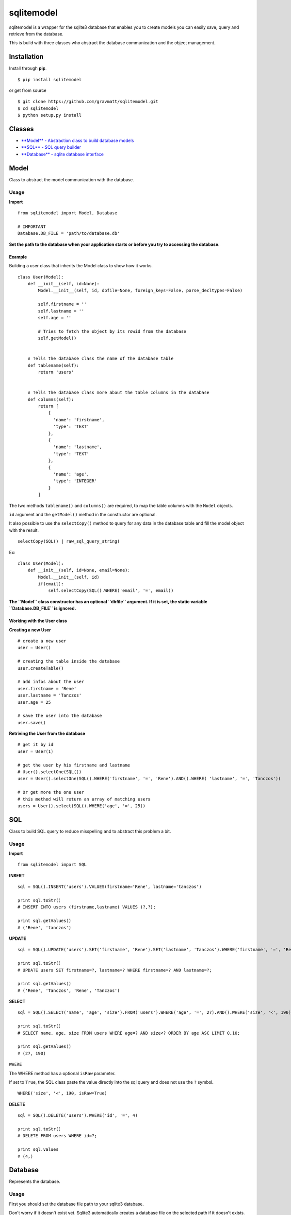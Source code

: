 sqlitemodel
===========

sqlitemodel is a wrapper for the sqlite3 database that enables you to
create models you can easily save, query and retrieve from the database.

This is build with three classes who abstract the database communication
and the object management.

Installation
------------

Install through **pip**.

::

    $ pip install sqlitemodel

or get from source

::

    $ git clone https://github.com/gravmatt/sqlitemodel.git
    $ cd sqlitemodel
    $ python setup.py install

Classes
-------

-  `**Model** - Abstraction class to build database models <#model>`__

-  `**SQL** - SQL query builder <#sql>`__

-  `**Database** - sqlite database interface <#database>`__

Model
-----

Class to abstract the model communication with the database.

Usage
~~~~~

**Import**

::

    from sqlitemodel import Model, Database

    # IMPORTANT
    Database.DB_FILE = 'path/to/database.db'

**Set the path to the database when your application starts or before
you try to accessing the database.**

Example
^^^^^^^

Building a user class that inherits the Model class to show how it
works.

::

    class User(Model):
        def __init__(self, id=None):
            Model.__init__(self, id, dbfile=None, foreign_keys=False, parse_decltypes=False)

            self.firstname = ''
            self.lastname = ''
            self.age = ''

            # Tries to fetch the object by its rowid from the database
            self.getModel()


        # Tells the database class the name of the database table
        def tablename(self):
            return 'users'


        # Tells the database class more about the table columns in the database
        def columns(self):
            return [
                {
                  'name': 'firstname',
                  'type': 'TEXT'
                },
                {
                  'name': 'lastname',
                  'type': 'TEXT'
                },
                {
                  'name': 'age',
                  'type': 'INTEGER'
                }
            ]

The two methods ``tablename()`` and ``columns()`` are required, to map
the table columns with the ``Model`` objects.

``id`` argument and the ``getModel()`` method in the constructor are
optional.

It also possible to use the ``selectCopy()`` method to query for any
data in the database table and fill the model object with the result.

::

    selectCopy(SQL() | raw_sql_query_string)

Ex:

::

    class User(Model):
        def __init__(self, id=None, email=None):
            Model.__init__(self, id)
            if(email):
                self.selectCopy(SQL().WHERE('email', '=', email))

**The ``Model`` class constructor has an optional ``dbfile`` argument.
If it is set, the static variable ``Database.DB_FILE`` is ignored.**

Working with the User class
^^^^^^^^^^^^^^^^^^^^^^^^^^^

**Creating a new User**

::

    # create a new user
    user = User()

    # creating the table inside the database
    user.createTable()

    # add infos about the user
    user.firstname = 'Rene'
    user.lastname = 'Tanczos'
    user.age = 25

    # save the user into the database
    user.save()

**Retriving the User from the database**

::

    # get it by id
    user = User(1)

    # get the user by his firstname and lastname
    # User().selectOne(SQL())
    user = User().selectOne(SQL().WHERE('firstname', '=', 'Rene').AND().WHERE( 'lastname', '=', 'Tanczos'))

    # Or get more the one user
    # this method will return an array of matching users
    users = User().select(SQL().WHERE('age', '=', 25))

SQL
---

Class to build SQL query to reduce misspelling and to abstract this
problem a bit.

Usage
~~~~~

**Import**

::

    from sqlitemodel import SQL

**INSERT**

::

    sql = SQL().INSERT('users').VALUES(firstname='Rene', lastname='tanczos')

    print sql.toStr()
    # INSERT INTO users (firstname,lastname) VALUES (?,?);

    print sql.getValues()
    # ('Rene', 'tanczos')

**UPDATE**

::

    sql = SQL().UPDATE('users').SET('firstname', 'Rene').SET('lastname', 'Tanczos').WHERE('firstname', '=', 'Rene').AND().WHERE('lastname', '=', 'Tanczos')

    print sql.toStr()
    # UPDATE users SET firstname=?, lastname=? WHERE firstname=? AND lastname=?;

    print sql.getValues()
    # ('Rene', 'Tanczos', 'Rene', 'Tanczos')

**SELECT**

::

    sql = SQL().SELECT('name', 'age', 'size').FROM('users').WHERE('age', '=', 27).AND().WHERE('size', '<', 190).ORDER_BY('age', 'ASC').LIMIT(0, 10)

    print sql.toStr()
    # SELECT name, age, size FROM users WHERE age=? AND size<? ORDER BY age ASC LIMIT 0,10;

    print sql.getValues()
    # (27, 190)

``WHERE``

The WHERE method has a optional ``isRaw`` parameter.

If set to ``True``, the SQL class paste the value directly into the sql
query and does not use the ``?`` symbol.

::

    WHERE('size', '<', 190, isRaw=True)

**DELETE**

::

    sql = SQL().DELETE('users').WHERE('id', '=', 4)

    print sql.toStr()
    # DELETE FROM users WHERE id=?;

    print sql.values
    # (4,)

Database
--------

Represents the database.

Usage
~~~~~

First you should set the database file path to your sqlite3 database.

Don't worry if it doesn't exist yet. Sqlite3 automatically creates a
database file on the selected path if it doesn't exists.

::

    from sqlitemodel import Database

Set the path to the database
^^^^^^^^^^^^^^^^^^^^^^^^^^^^

It is recommended to set the path to the database after starting the
application by the static variable inside the *Database* class.

::

    Database.DB_FILE = 'path/to/database.db'

    db = Database()

But the path can be also set inside the *Database* constructor while the
object initializes.

::

    db = Database('path/to/database.db')

**with** statement
^^^^^^^^^^^^^^^^^^

The *Database* class supports the *with* statement whitch is recommended
to use.

::

    with Database() as db:
        users = db.select(SQL().SELECT().FROM('users'))

The database connection get automatically closed after the *with* block
is processed.

Methods
^^^^^^^

All of this method using a *Model* object as first argument, so that the
*Database* object knows how to use it.

::

    close()
    # close connection

    createTable(model)
    # create the database table if not exists by the the model object

    save(model)
    # create or update a model object and return it id

    delete(model)
    # delete a model object and return True/False

    select(model, SQL() | sql query , values=())
    # return a array of the given model

    selectOne(model, SQL() | sql query, values=())
    # return the first matching entry of the given model

    selectById(model, id)
    # return the a model object by his id

If there is some data without a *Model*, it can be retrieved as raw data
of a *list* or *list* of *Dict* objects.

::

    getRaw(SQL() | sql query, values=(), max=-1)
    # return an array of results.
    # index 0 is the header of the table

    getDict(SQL() | sql query, values=(), max=-1)
    # return a list array with a Dict object.
    # the key of the Dict object is the column name

To count the results of a query, the method *zeroZero()* can be used.

::

    zeroZero(SQL() | sql query)
    # It return the the first column of the first line ( result[0][0] )
    # That why the method is called zeroZero()

Licence
-------

The MIT License (MIT)

Copyright (c) 2016-2017 René Tanczos

Permission is hereby granted, free of charge, to any person obtaining a
copy of this software and associated documentation files (the
"Software"), to deal in the Software without restriction, including
without limitation the rights to use, copy, modify, merge, publish,
distribute, sublicense, and/or sell copies of the Software, and to
permit persons to whom the Software is furnished to do so, subject to
the following conditions:

The above copyright notice and this permission notice shall be included
in all copies or substantial portions of the Software.

THE SOFTWARE IS PROVIDED "AS IS", WITHOUT WARRANTY OF ANY KIND, EXPRESS
OR IMPLIED, INCLUDING BUT NOT LIMITED TO THE WARRANTIES OF
MERCHANTABILITY, FITNESS FOR A PARTICULAR PURPOSE AND NONINFRINGEMENT.
IN NO EVENT SHALL THE AUTHORS OR COPYRIGHT HOLDERS BE LIABLE FOR ANY
CLAIM, DAMAGES OR OTHER LIABILITY, WHETHER IN AN ACTION OF CONTRACT,
TORT OR OTHERWISE, ARISING FROM, OUT OF OR IN CONNECTION WITH THE
SOFTWARE OR THE USE OR OTHER DEALINGS IN THE SOFTWARE.
